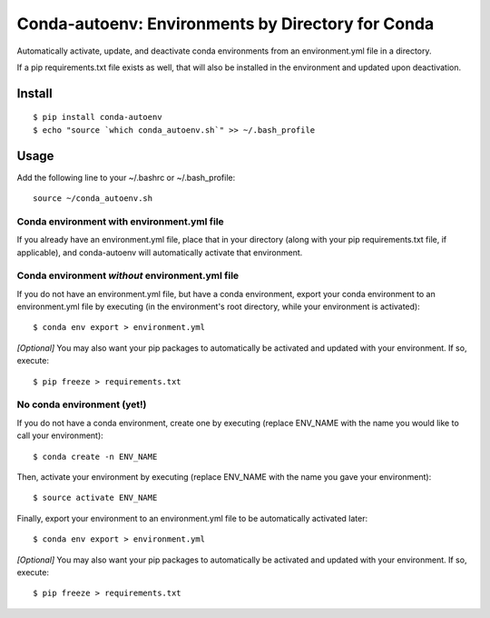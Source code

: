 =======================
**Conda-autoenv: Environments by Directory for Conda**
=======================

Automatically activate, update, and deactivate conda environments from an environment.yml file in a directory. 

If a pip requirements.txt file exists as well, that will also be installed in the environment and updated upon deactivation.


Install
----

::

    $ pip install conda-autoenv
    $ echo "source `which conda_autoenv.sh`" >> ~/.bash_profile


Usage
----

Add the following line to your ~/.bashrc or ~/.bash_profile:

::

	source ~/conda_autoenv.sh


Conda environment with environment.yml file
~~~~~~~~~~~~~~~~~~~~~~~

If you already have an environment.yml file, place that in your directory (along with your pip requirements.txt file, if applicable), and conda-autoenv will automatically activate that environment. 

Conda environment *without* environment.yml file
~~~~~~~~~~~~~~~~~~~~~~~

If you do not have an environment.yml file, but have a conda environment, export your conda environment to an environment.yml file by executing (in the environment's root directory, while your environment is activated):

::

	$ conda env export > environment.yml

*[Optional]* You may also want your pip packages to automatically be activated and updated with your environment. If so, execute:

::

	$ pip freeze > requirements.txt

No conda environment (yet!)
~~~~~~~~~~~~~~~~~~~~~~~

If you do not have a conda environment, create one by executing (replace ENV_NAME with the name you would like to call your environment):

::
	
	$ conda create -n ENV_NAME

Then, activate your environment by executing (replace ENV_NAME with the name you gave your environment):

::

	$ source activate ENV_NAME

Finally, export your environment to an environment.yml file to be automatically activated later:

::

	$ conda env export > environment.yml

*[Optional]* You may also want your pip packages to automatically be activated and updated with your environment. If so, execute:

::

	$ pip freeze > requirements.txt

